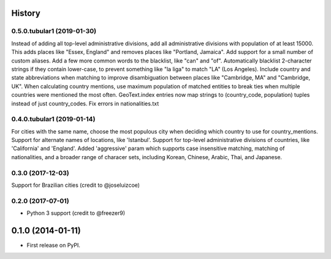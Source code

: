 .. :changelog:

History
-------
0.5.0.tubular1 (2019-01-30)
++++++++++++++++++
Instead of adding all top-level administrative divisions, add all administrative divisions with
population of at least 15000. This adds places like "Essex, England" and removes places like
"Portland, Jamaica".
Add support for a small number of custom aliases.
Add a few more common words to the blacklist, like "can" and "of".
Automatically blacklist 2-character strings if they contain lower-case, to prevent something like
"la liga" to match "LA" (Los Angeles).
Include country and state abbreviations when matching to improve disambiguation between places like
"Cambridge, MA" and "Cambridge, UK".
When calculating country mentions, use maximum population of matched entities to break ties
when multiple countries were mentioned the most often.
GeoText.index entries now map strings to (country_code, population) tuples instead of just
country_codes.
Fix errors in nationalities.txt

0.4.0.tubular1 (2019-01-14)
++++++++++++++++++
For cities with the same name, choose the most populous city when deciding which country to use
for country_mentions.
Support for alternate names of locations, like 'Istanbul'.
Support for top-level administrative divisions of countries, like 'California' and 'England'.
Added 'aggressive' param which supports case insensitive matching, matching of nationalities, and
a broader range of characer sets, including Korean, Chinese, Arabic, Thai, and Japanese.

0.3.0 (2017-12-03)
++++++++++++++++++
Support for Brazilian cities (credit to @joseluizcoe)

0.2.0 (2017-07-01)
++++++++++++++++++

* Python 3 support (credit to @freezer9)

0.1.0 (2014-01-11)
---------------------

* First release on PyPI.